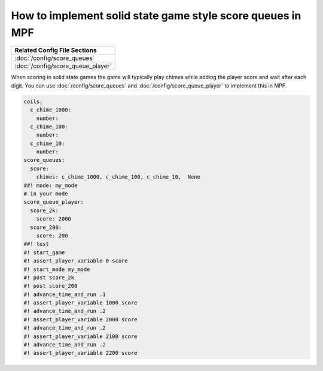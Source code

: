How to implement solid state game style score queues in MPF
===========================================================

+------------------------------------------------------------------------------+
| Related Config File Sections                                                 |
+==============================================================================+
| :doc:`/config/score_queues`                                                  |
+------------------------------------------------------------------------------+
| :doc:`/config/score_queue_player`                                            |
+------------------------------------------------------------------------------+


When scoring in solid state games the game will typically play chimes
while adding the player score and wait after each digit.
You can use :doc:`/config/score_queues` and :doc:`/config/score_queue_player`
to implement this in MPF.

.. code-block:: mpf-config

   coils:
     c_chime_1000:
       number:
     c_chime_100:
       number:
     c_chime_10:
       number:
   score_queues:
     score:
       chimes: c_chime_1000, c_chime_100, c_chime_10,  None
   ##! mode: my_mode
   # in your mode
   score_queue_player:
     score_2k:
       score: 2000
     score_200:
       score: 200
   ##! test
   #! start_game
   #! assert_player_variable 0 score
   #! start_mode my_mode
   #! post score_2k
   #! post score_200
   #! advance_time_and_run .1
   #! assert_player_variable 1000 score
   #! advance_time_and_run .2
   #! assert_player_variable 2000 score
   #! advance_time_and_run .2
   #! assert_player_variable 2100 score
   #! advance_time_and_run .2
   #! assert_player_variable 2200 score

